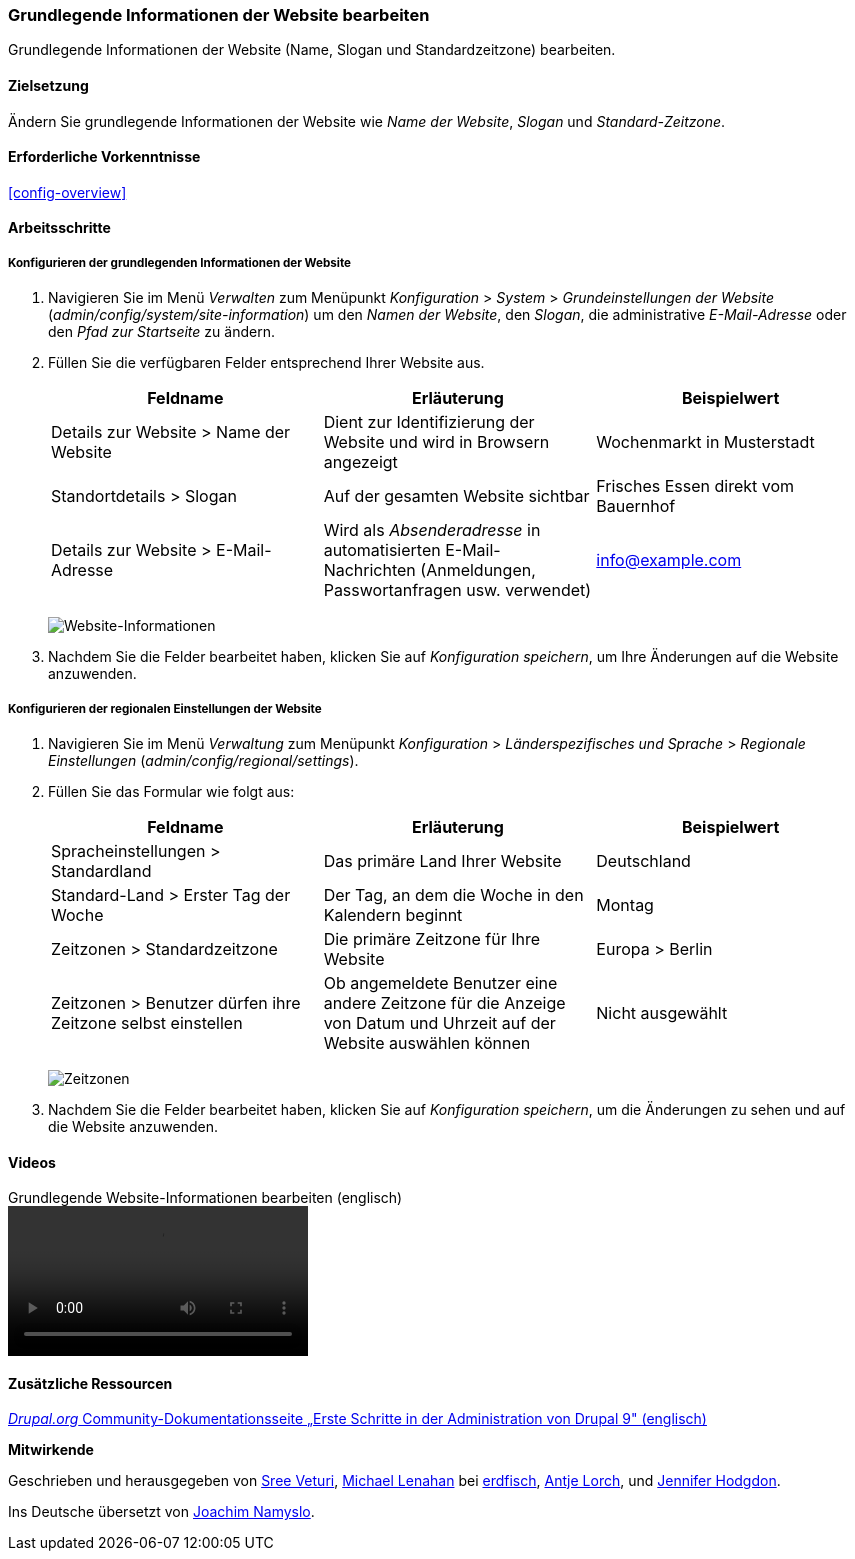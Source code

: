 [[config-basic]]

=== Grundlegende Informationen der Website bearbeiten

[role="summary"]
Grundlegende Informationen der Website (Name, Slogan und Standardzeitzone)
bearbeiten.

(((Configuring,site)))
(((Site name,configuring)))
(((Site slogan,configuring)))
(((Slogan,configuring)))
(((Site tagline,configuring)))
(((Tagline,configuring)))
(((Site email address,configuring)))
(((Email address,configuring)))
(((Front page,configuring)))
(((Error page,configuring)))
(((Regional setting,configuring)))
(((Locale setting,configuring)))
(((Country setting,configuring)))
(((Time zone setting,configuring)))
(((First day of week,configuring)))

==== Zielsetzung

Ändern Sie grundlegende Informationen der Website wie
_Name der Website_, _Slogan_ und _Standard-Zeitzone_.

==== Erforderliche Vorkenntnisse

<<config-overview>>

//===== Anforderungen an die Website

==== Arbeitsschritte

===== Konfigurieren der grundlegenden Informationen der Website

. Navigieren Sie im Menü _Verwalten_ zum Menüpunkt
_Konfiguration_ > _System_ > _Grundeinstellungen der Website_
(_admin/config/system/site-information_) um den _Namen der Website_,
den _Slogan_, die  administrative _E-Mail-Adresse_ oder den _Pfad zur
Startseite_ zu ändern.

. Füllen Sie die verfügbaren Felder entsprechend Ihrer Website aus.
+
[width="100%",frame="topbot",options="header"]
|================================
|Feldname|Erläuterung|Beispielwert
|Details zur Website > Name der Website |Dient zur Identifizierung der Website und wird in Browsern angezeigt |Wochenmarkt in Musterstadt
|Standortdetails > Slogan | Auf der gesamten Website sichtbar |Frisches Essen direkt vom Bauernhof
|Details zur Website > E-Mail-Adresse | Wird als _Absenderadresse_ in automatisierten E-Mail-Nachrichten (Anmeldungen, Passwortanfragen usw. verwendet)|info@example.com
|================================
+
--
// Website-Details im Abschnitt admin/config/system/site-information.
image:images/config-basic-SiteInfo.png["Website-Informationen"]
--

. Nachdem Sie die Felder bearbeitet haben, klicken Sie auf
_Konfiguration speichern_, um Ihre Änderungen auf die Website anzuwenden.


===== Konfigurieren der regionalen Einstellungen der Website

. Navigieren Sie im Menü _Verwaltung_ zum Menüpunkt _Konfiguration_ >
_Länderspezifisches und Sprache_ > _Regionale Einstellungen_
(_admin/config/regional/settings_).

. Füllen Sie das Formular wie folgt aus:
+
[width="100%",frame="topbot",options="header"]
|================================
|Feldname|Erläuterung|Beispielwert
|Spracheinstellungen > Standardland| Das primäre Land Ihrer Website|Deutschland 
| Standard-Land > Erster Tag der Woche| Der Tag, an dem die Woche in den Kalendern beginnt|Montag
|Zeitzonen > Standardzeitzone| Die primäre Zeitzone für Ihre Website |Europa > Berlin
|Zeitzonen > Benutzer dürfen ihre Zeitzone selbst einstellen| Ob angemeldete Benutzer eine andere Zeitzone für die Anzeige von Datum und Uhrzeit auf der Website auswählen können | Nicht ausgewählt
|================================
+
--
// Orts- und Zeitzonen-Abschnitte von admin/config/regional/settings.
image:images/config-basic-TimeZone.png["Zeitzonen"]
--

. Nachdem Sie die Felder bearbeitet haben, klicken Sie auf
_Konfiguration speichern_, um die Änderungen zu sehen und auf die
Website anzuwenden.

// ==== Vertiefen Sie Ihr Wissen
// ==== Verwandte Konzepte

==== Videos

// Video von Drupalize.Me.
video::https://www.youtube-nocookie.com/embed/oDMCQ1cDYOI[title="Grundlegende Website-Informationen bearbeiten (englisch)"]

==== Zusätzliche Ressourcen

https://www.drupal.org/node/1896670[_Drupal.org_ Community-Dokumentationsseite „Erste Schritte in der Administration von Drupal 9" (englisch)]


*Mitwirkende*

Geschrieben und herausgegeben von https://www.drupal.org/u/sree[Sree Veturi],
https://www.drupal.org/u/michaellenahan[Michael Lenahan] bei
https://erdfisch.de[erdfisch],
https://www.drupal.org/u/ifrik[Antje Lorch], und
https://www.drupal.org/u/jhodgdon[Jennifer Hodgdon].

Ins Deutsche übersetzt von https://www.drupal.org/u/Joachim-Namyslo[Joachim Namyslo].



